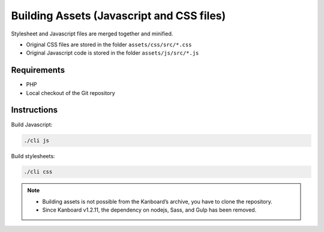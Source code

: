 Building Assets (Javascript and CSS files)
==========================================

Stylesheet and Javascript files are merged together and minified.

- Original CSS files are stored in the folder ``assets/css/src/*.css``
- Original Javascript code is stored in the folder ``assets/js/src/*.js``

Requirements
------------

- PHP
- Local checkout of the Git repository

Instructions
------------

Build Javascript:

.. code:: bash

    ./cli js

Build stylesheets:

.. code:: bash

    ./cli css

.. note::
	
	- Building assets is not possible from the Kanboard’s archive, you have to clone the repository.
	- Since Kanboard v1.2.11, the dependency on nodejs, Sass, and Gulp has been removed.
